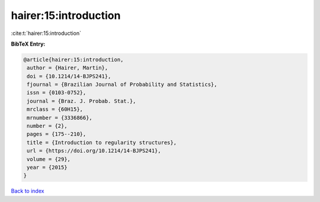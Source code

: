 hairer:15:introduction
======================

:cite:t:`hairer:15:introduction`

**BibTeX Entry:**

.. code-block:: bibtex

   @article{hairer:15:introduction,
    author = {Hairer, Martin},
    doi = {10.1214/14-BJPS241},
    fjournal = {Brazilian Journal of Probability and Statistics},
    issn = {0103-0752},
    journal = {Braz. J. Probab. Stat.},
    mrclass = {60H15},
    mrnumber = {3336866},
    number = {2},
    pages = {175--210},
    title = {Introduction to regularity structures},
    url = {https://doi.org/10.1214/14-BJPS241},
    volume = {29},
    year = {2015}
   }

`Back to index <../By-Cite-Keys.rst>`_
